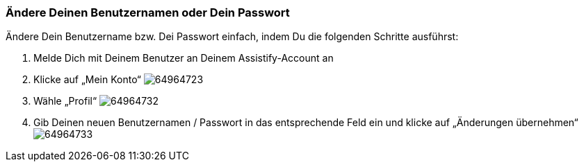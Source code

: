 === Ändere Deinen Benutzernamen oder Dein Passwort

Ändere Dein Benutzername bzw. Dei Passwort einfach, indem Du die folgenden Schritte ausführst:

. Melde Dich mit Deinem Benutzer an Deinem Assistify-Account an

. Klicke auf „Mein Konto“
image:attachments/64964734/64964723.png[]

. Wähle „Profil“
image:attachments/64964734/64964732.png[]

. Gib Deinen neuen Benutzernamen / Passwort in das entsprechende Feld ein und klicke auf „Änderungen übernehmen“
image:attachments/64964734/64964733.png[]
